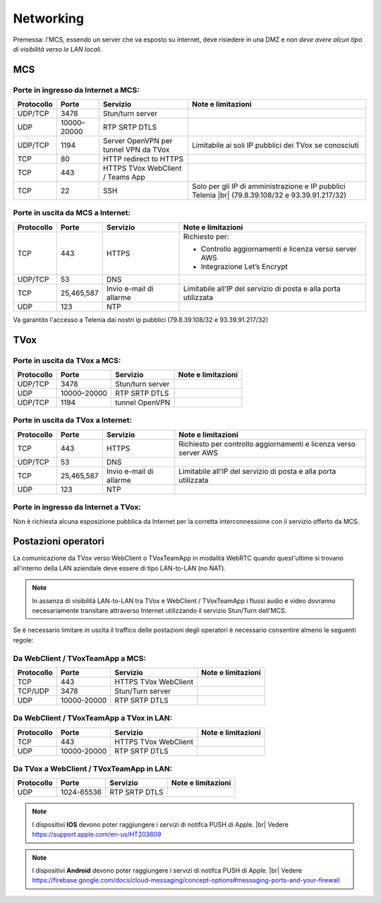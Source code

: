 ===============
Networking
===============

Premessa: l'MCS, essendo un server che va esposto su internet, deve risiedere in una DMZ e *non deve avere alcun tipo di visibilità verso le LAN locali*.

---------------
MCS
---------------

Porte in ingresso da Internet a MCS:
------------------------------------

+----------------+-------------+---------------------------------------+---------------------------------------------------------------+
| Protocollo     | Porte       |              Servizio                 |                   Note e limitazioni                          |
+================+=============+=======================================+===============================================================+
|   UDP/TCP      |     3478    |            Stun/turn server           |                                                               |
+----------------+-------------+---------------------------------------+---------------------------------------------------------------+
|     UDP        | 10000–20000 |             RTP SRTP DTLS             |                                                               |
+----------------+-------------+---------------------------------------+---------------------------------------------------------------+
|   UDP/TCP      |     1194    | Server OpenVPN per tunnel VPN da TVox | Limitabile ai soli IP pubblici dei TVox se conosciuti         |
+----------------+-------------+---------------------------------------+---------------------------------------------------------------+
|     TCP        |      80     |         HTTP redirect to HTTPS        |                                                               |
+----------------+-------------+---------------------------------------+---------------------------------------------------------------+
|     TCP        |     443     |    HTTPS TVox WebClient / Teams App   |                                                               |
+----------------+-------------+---------------------------------------+---------------------------------------------------------------+
|     TCP        |      22     |                  SSH                  | Solo per gli IP di amministrazione e IP pubblici Telenia      |
|                |             |                                       | |br| (79.8.39.108/32 e 93.39.91.217/32)                       |
+----------------+-------------+---------------------------------------+---------------------------------------------------------------+

Porte in uscita da MCS a Internet:
----------------------------------

+------------+------------+-------------------------+-----------------------------------------------------------------+
| Protocollo |  Porte     |         Servizio        |                        Note e limitazioni                       |
+============+============+=========================+=================================================================+
|     TCP    |   443      |          HTTPS          | Richiesto per:                                                  |
|            |            |                         |                                                                 |
|            |            |                         | * Controllo aggiornamenti e licenza verso server AWS            |
|            |            |                         | * Integrazione Let’s Encrypt                                    |
+------------+------------+-------------------------+-----------------------------------------------------------------+
|   UDP/TCP  |   53       |           DNS           |                                                                 |
+------------+------------+-------------------------+-----------------------------------------------------------------+
|     TCP    | 25,465,587 | Invio e-mail di allarme | Limitabile all’IP del servizio di posta e alla porta utilizzata |
+------------+------------+-------------------------+-----------------------------------------------------------------+
|     UDP    |     123    |        NTP              |                                                                 |
+------------+------------+-------------------------+-----------------------------------------------------------------+

Va garantito l'accesso a Telenia dai nostri ip pubblici (79.8.39.108/32 e 93.39.91.217/32)

----
TVox
----

Porte in uscita da TVox a MCS:
------------------------------

+------------+-------------+------------------+--------------------+
| Protocollo |    Porte    |     Servizio     | Note e limitazioni |
+============+=============+==================+====================+
|   UDP/TCP  |     3478    | Stun/turn server |                    |
+------------+-------------+------------------+--------------------+
|     UDP    | 10000–20000 |   RTP SRTP DTLS  |                    |
+------------+-------------+------------------+--------------------+
|   UDP/TCP  |     1194    |  tunnel OpenVPN  |                    |
+------------+-------------+------------------+--------------------+

Porte in uscita da TVox a Internet:
-----------------------------------

+------------+---------------+----------------------------------+------------------------------------------------------------------+
| Protocollo |     Porte     |             Servizio             |                        Note e limitazioni                        |
+============+===============+==================================+==================================================================+
|     TCP    |      443      |              HTTPS               | Richiesto per controllo aggiornamenti e licenza verso server AWS |
+------------+---------------+----------------------------------+------------------------------------------------------------------+
|   UDP/TCP  |       53      |               DNS                |                                                                  |
+------------+---------------+----------------------------------+------------------------------------------------------------------+
|     TCP    |  25,465,587   |     Invio e-mail di allarme      |  Limitabile all’IP del servizio di posta e alla porta utilizzata |
+------------+---------------+----------------------------------+------------------------------------------------------------------+
|     UDP    |     123       |               NTP                |                                                                  |
+------------+---------------+----------------------------------+------------------------------------------------------------------+

Porte in ingresso da Internet a TVox:
-------------------------------------

Non è richiesta alcuna esposizione pubblica da Internet per la corretta interconnessione con il servizio offerto da MCS.

--------------------
Postazioni operatori
--------------------

La comunicazione da TVox verso WebClient o TVoxTeamApp in modalità WebRTC quando quest'ultime si trovano all'interno della LAN aziendale deve essere di tipo LAN-to-LAN (no NAT).

.. note:: In assenza di visibilità LAN-to-LAN tra TVox e WebClient / TVoxTeamApp i flussi audio e video dovranno necesariamente transitare attraverso Internet utilizzando il servizio Stun/Turn dell'MCS.

Se è necessario limitare in uscita il traffico delle postazioni degli operatori è necessario consentire almeno le seguenti regole:


Da WebClient / TVoxTeamApp a MCS:
---------------------------------

+------------+-------------+----------------------+--------------------+
| Protocollo |    Porte    |       Servizio       | Note e limitazioni |
+============+=============+======================+====================+
|     TCP    |     443     | HTTPS TVox WebClient |                    |
+------------+-------------+----------------------+--------------------+
|   TCP/UDP  |     3478    |   Stun/Turn server   |                    |
+------------+-------------+----------------------+--------------------+
|     UDP    | 10000-20000 |     RTP SRTP DTLS    |                    |
+------------+-------------+----------------------+--------------------+

Da WebClient / TVoxTeamApp a TVox in LAN:
-----------------------------------------

+------------+-------------+----------------------+--------------------+
| Protocollo |    Porte    |       Servizio       | Note e limitazioni |
+============+=============+======================+====================+
|     TCP    |     443     | HTTPS TVox WebClient |                    |
+------------+-------------+----------------------+--------------------+
|     UDP    | 10000-20000 |     RTP SRTP DTLS    |                    |
+------------+-------------+----------------------+--------------------+

Da TVox a WebClient / TVoxTeamApp in LAN:
-----------------------------------------

+------------+-------------+----------------------+--------------------+
| Protocollo |    Porte    |       Servizio       | Note e limitazioni |
+============+=============+======================+====================+
|     UDP    |  1024-65536 |     RTP SRTP DTLS    |                    |
+------------+-------------+----------------------+--------------------+



.. note:: I dispositivi **IOS** devono poter raggiungere i servizi di notifca PUSH di Apple. |br| Vedere https://support.apple.com/en-us/HT203609

.. note:: I dispositivi **Android** devono poter raggiungere i servizi di notifca PUSH di Apple. |br| Vedere https://firebase.google.com/docs/cloud-messaging/concept-options#messaging-ports-and-your-firewall
